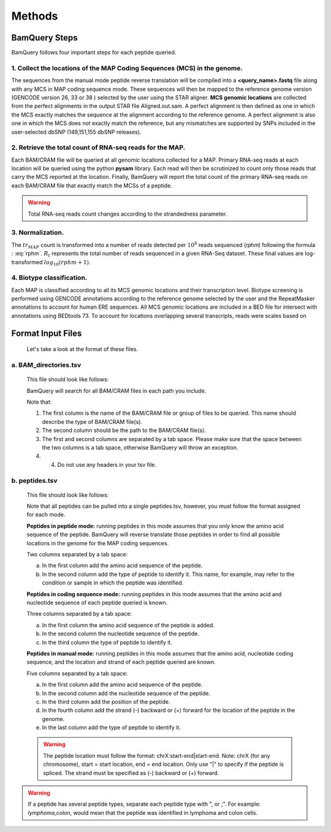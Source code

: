 ========
Methods
========

.. _bamquery_steps:

BamQuery Steps
==============

BamQuery follows four important steps for each peptide queried. 

.. image:: _static/Approach.png
   :alt: Approach
   :align: center


1. Collect the locations of the MAP Coding Sequences (MCS) in the genome. 
------------------------------------------------------------------------

The sequences from the manual mode peptide reverse translation will be compiled into a **<query_name>.fastq** file along with any MCS in MAP coding sequence mode. These sequences will then be mapped to the reference genome version (GENCODE version 26, 33 or 38 ) selected by the user using the STAR aligner.
**MCS genomic locations** are collected from the perfect alignments in the output STAR file Aligned.out.sam. 
A perfect alignment is then defined as one in which the MCS exactly matches the sequence at the alignment according to the reference genome. A perfect alignment is also one in which the MCS does not exactly match the reference, but any mismatches are supported by SNPs included in the user-selected dbSNP (149,151,155 dbSNP releases). 


2. Retrieve the total count of RNA-seq reads for the MAP. 
---------------------------------------------------------

Each BAM/CRAM file will be queried at all genomic locations collected for a MAP. 
Primary RNA-seq reads at each location will be queried using the python **pysam** library. Each read will then be scrutinized to count only those reads that carry the MCS reported at the location.
Finally, BamQuery will report the total count of the primary RNA-seq reads on each BAM/CRAM file that exactly match the MCSs of a peptide. 


.. warning::
	Total RNA-seq reads count changes according to the strandedness parameter.

3. Normalization. 
-----------------

The :math:`tr_{MAP}` count is transformed into a number of reads detected per :math:`10^{8}` reads sequenced (𝑟𝑝ℎ𝑚) following the formula : :eq:`rphm`. :math:`R_{t}` represents the total number of reads sequenced in a given RNA-Seq dataset. These final values are log-transformed :math:`log_{10} (𝑟𝑝ℎ𝑚 + 1)`.


.. math::
	𝑟𝑝ℎ𝑚 = \frac{tr_{MAP} } {R_{t} } * 10^{8} 
	:label: rphm

4. Biotype classification. 
--------------------------

Each MAP is classified according to all its MCS genomic locations and their transcription level. Biotype screening is performed using GENCODE annotations according to the reference genome selected by the user and the RepeatMasker annotations to account for human ERE sequences. All MCS genomic locations are included in a BED file for intersect with annotations using BEDtools 73.  To account for locations overlapping several transcripts, reads were scales based on 


Format Input Files
===================

	Let's take a look at the format of these files.

**a. BAM_directories.tsv**
--------------------------

	This file should look like follows:

	.. image:: _images/BAM_directories.png
	   :alt: Format BAM_directories.tsv
	   :align: left

	BamQuery will search for all BAM/CRAM files in each path you include.

	Note that:

	1. The first column is the name of the BAM/CRAM file or group of files to be queried. This name should describe the type of BAM/CRAM file(s).
	2. The second column should be the path to the BAM/CRAM file(s).
	3. The first and second columns are separated by a tab space. Please make sure that the space between the two columns is a tab space, otherwise BamQuery will throw an exception.
	4. 4. Do not use any headers in your tsv file.


**b. peptides.tsv**
-------------------

	This file should look like follows:

	.. image:: _images/peptides_file_format.png
	   :alt: Format peptides.tsv
	   :align: left


	Note that all peptides can be pulled into a single peptides.tsv, however, you must follow the format assigned for each mode.

	**Peptides in peptide mode:** 
	running peptides in this mode assumes that you only know the amino acid sequence of the peptide. BamQuery will reverse translate those peptides in order to find all possible locations in the genome for the MAP coding sequences.
	
	Two columns separated by a tab space: 

	a. In the first column add the amino acid sequence of the peptide.
	b. In the second column add the type of peptide to identify it. This name, for example, may refer to the condition or sample in which the peptide was identified. 
		
	**Peptides in coding sequence mode:** running peptides in this mode assumes that the amino acid and nucleotide sequence of each peptide queried is known.
	
	Three columns separated by a tab space: 

	a. In the first column the amino acid sequence of the peptide is added. 
	b. In the second column the nucleotide sequence of the peptide.
	c. In the third column the type of peptide to identify it. 
		
	**Peptides in manual mode:** 
	running peptides in this mode assumes that the amino acid, nucleotide coding sequence, and the location and strand of each peptide queried are known.
	
	Five columns separated by a tab space:

	a. In the first column add the amino acid sequence of the peptide.
	b. In the second column add the nucleotide sequence of the peptide.
	c. In the third column add the position of the peptide.
	d. In the fourth column add the strand (-) backward or (+) forward for the location of the peptide in the genome.
	e. In the last column add the type of peptide to identify it. 

	.. warning::
		The peptide location must follow the format: chrX:start-end|start-end. Note: chrX (for any chromosome), start = start location, end = end location. Only use "|" to specify if the peptide is spliced.
		The strand must be specified as (-) backward or (+) forward.
		


.. warning::
	If a peptide has several peptide types, separate each peptide type with ", or ;". For example: `lymphoma,colon`, would mean that the peptide was identified in lymphoma and colon cells.

